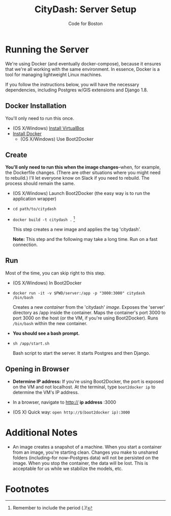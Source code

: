 #+TITLE: CityDash: Server Setup
#+AUTHOR: Code for Boston
#+OPTIONS: toc:nil

* Running the Server

  We're using Docker (and eventually docker-compose), because it ensures
  that we're all working with the same environment. In essence, Docker
  is a tool for managing lightweight Linux machines.

  If you follow the instructions below, you will have the necessary
  dependencies, including Postgres w/GIS extensions and Django 1.8.

** Docker Installation

   You'll only need to run this once.

   - (OS X/Windows) [[http://virtualbox.org/][Install VirtualBox]]
   - [[https://docs.docker.com/][Install Docker]]
     - (OS X/Windows) Use Boot2Docker

** Create

   *You'll only need to run this when the image changes*--when, for
   example, the Dockerfile changes. (There are other situations where
   you might need to rebuild.) I'll let everyone know on Slack if you
   need to rebuild. The process should remain the same.

   - (OS X/Windows) Launch Boot2Docker (the easy way is to run the
     application wrapper)
   - ~cd path/to/citydash~
   - ~docker build -t citydash .~ [fn:1]

     This step creates a new image and applies the tag 'citydash'.

     *Note:* This step and the following may take a long time. Run on a
     fast connection.

** Run

   Most of the time, you can skip right to this step.

   - (OS X/Windows) In Boot2Docker
   - ~docker run -it -v $PWD/server:/app -p "3000:3000" citydash /bin/bash~

     Creates a new /container/ from the 'citydash' /image/. Exposes the
     'server' directory as /app inside the container. Maps the
     container's port 3000 to port 3000 on the host (or the VM, if
     you're using Boot2Docker). Runs ~/bin/bash~ within the new
     container.

   - *You should see a bash prompt.*

   - ~sh /app/start.sh~

     Bash script to start the server. It starts Postgres and then
     Django.

** Opening in Browser
   - *Determine IP address:* If you're using Boot2Docker, the port is
     exposed on the VM and not localhost. At the terminal, type
     ~boot2docker ip~ to determine the VM's IP address.
   - In a browser, navigate to http:// **ip address** :3000

   - (OS X) Quick way: ~open http://$(boot2docker ip):3000~

* Additional Notes

  - An image creates a snapshot of a machine. When you start a container
    from an image, you're starting clean. Changes you make to unshared
    folders (including--for now--Postgres data) will not be persisted on
    the image. When you stop the container, the data will be lost. This
    is acceptable for us while we stabilize the models, etc.

* Footnotes

[fn:1] Remember to include the period (.)!
